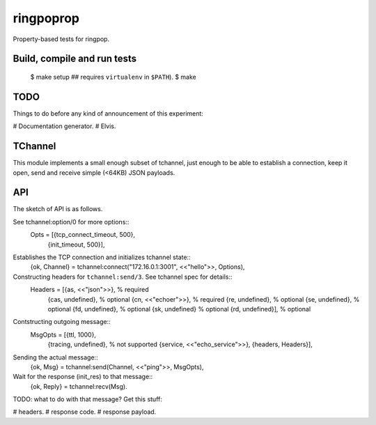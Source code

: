 ringpoprop
==========

Property-based tests for ringpop.

Build, compile and run tests
----------------------------

    $ make setup  ## requires ``virtualenv`` in ``$PATH``).
    $ make

TODO
----

Things to do before any kind of announcement of this experiment:

# Documentation generator.
# Elvis.

TChannel
--------

This module implements a small enough subset of tchannel, just enough to be
able to establish a connection, keep it open, send and receive simple (<64KB)
JSON payloads.

API
---

The sketch of API is as follows.

See tchannel:option/0 for more options::
  Opts = [{tcp_connect_timeout, 500},
          {init_timeout, 500}],

Establishes the TCP connection and initializes tchannel state::
  {ok, Channel} = tchannel:connect("172.16.0.1:3001", <<"hello">>, Options),

Constructing headers for ``tchannel:send/3``. See tchannel spec for details::
  Headers = [{as, <<"json">>},   % required
             {cas, undefined},   % optional
             {cn, <<"echoer">>}, % required
             {re, undefined},    % optional
             {se, undefined},    % optional
             {fd, undefined},    % optional
             {sk, undefined}     % optional
             {rd, undefined}],   % optional

Contstructing outgoing message::
  MsgOpts = [{ttl, 1000},
             {tracing, undefined}, % not supported
             {service, <<"echo_service">>},
             {headers, Headers}],

Sending the actual message::
  {ok, Msg} = tchannel:send(Channel, <<"ping">>, MsgOpts),

Wait for the response (init_res) to that message::
  {ok, Reply} = tchannel:recv(Msg).

TODO: what to do with that message? Get this stuff:

# headers.
# response code.
# response payload.
